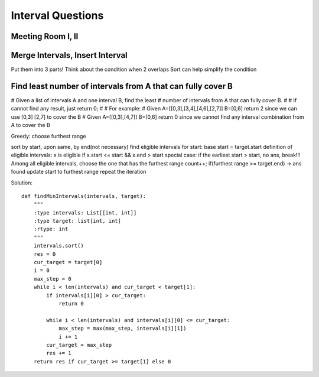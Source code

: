 Interval Questions
======================================

Meeting Room I, II
------------------------

Merge Intervals, Insert Interval
-----------------------------------
Put them into 3 parts!
Think about the condition when 2 overlaps
Sort can help simplify the condition



Find least number of intervals from A that can fully cover B
-------------------------------------------------------------------

# Given a list of intervals A and one interval B, find the least
# number of intervals from A that can fully cover B.
#
# If cannot find any result, just return 0;
#
# For example:
# Given A=[[0,3],[3,4],[4,6],[2,7]] B=[0,6] return 2 since we can use [0,3] [2,7] to cover the B
# Given A=[[0,3],[4,7]] B=[0,6] return 0 since we cannot find any interval combination from A to cover the B


Greedy: choose furthest range

sort by start, upon same, by end(not necessary)
find eligible intervals for start: base start = target.start
definition of eligible intervals: x is eligible if x.start <= start && x.end > start
special case: if the earliest start > start, no ans, break!!!
Among all eligible intervals, choose the one that has the furthest range
count++;
if(furthest range >= target.end) -> ans found
update start to furthest range
repeat the iteration

Solution::

        def findMinIntervals(intervals, target):
            """
            :type intervals: List[[int, int]]
            :type target: list[int, int]
            :rtype: int
            """
            intervals.sort()
            res = 0
            cur_target = target[0]
            i = 0
            max_step = 0
            while i < len(intervals) and cur_target < target[1]:
                if intervals[i][0] > cur_target:
                    return 0

                while i < len(intervals) and intervals[i][0] <= cur_target:
                    max_step = max(max_step, intervals[i][1])
                    i += 1
                cur_target = max_step
                res += 1
            return res if cur_target >= target[1] else 0
